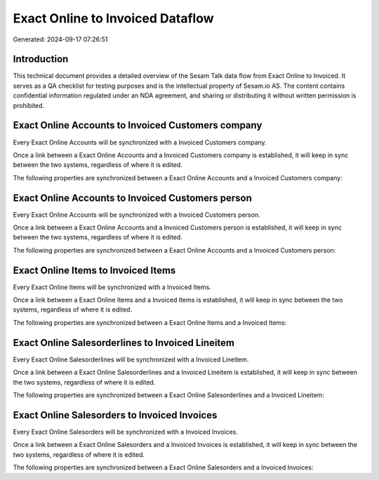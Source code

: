 =================================
Exact Online to Invoiced Dataflow
=================================

Generated: 2024-09-17 07:26:51

Introduction
------------

This technical document provides a detailed overview of the Sesam Talk data flow from Exact Online to Invoiced. It serves as a QA checklist for testing purposes and is the intellectual property of Sesam.io AS. The content contains confidential information regulated under an NDA agreement, and sharing or distributing it without written permission is prohibited.

Exact Online Accounts to Invoiced Customers company
---------------------------------------------------
Every Exact Online Accounts will be synchronized with a Invoiced Customers company.

Once a link between a Exact Online Accounts and a Invoiced Customers company is established, it will keep in sync between the two systems, regardless of where it is edited.

The following properties are synchronized between a Exact Online Accounts and a Invoiced Customers company:

.. list-table::
   :header-rows: 1

   * - Exact Online Accounts Property
     - Invoiced Customers company Property
     - Invoiced Data Type


Exact Online Accounts to Invoiced Customers person
--------------------------------------------------
Every Exact Online Accounts will be synchronized with a Invoiced Customers person.

Once a link between a Exact Online Accounts and a Invoiced Customers person is established, it will keep in sync between the two systems, regardless of where it is edited.

The following properties are synchronized between a Exact Online Accounts and a Invoiced Customers person:

.. list-table::
   :header-rows: 1

   * - Exact Online Accounts Property
     - Invoiced Customers person Property
     - Invoiced Data Type


Exact Online Items to Invoiced Items
------------------------------------
Every Exact Online Items will be synchronized with a Invoiced Items.

Once a link between a Exact Online Items and a Invoiced Items is established, it will keep in sync between the two systems, regardless of where it is edited.

The following properties are synchronized between a Exact Online Items and a Invoiced Items:

.. list-table::
   :header-rows: 1

   * - Exact Online Items Property
     - Invoiced Items Property
     - Invoiced Data Type


Exact Online Salesorderlines to Invoiced Lineitem
-------------------------------------------------
Every Exact Online Salesorderlines will be synchronized with a Invoiced Lineitem.

Once a link between a Exact Online Salesorderlines and a Invoiced Lineitem is established, it will keep in sync between the two systems, regardless of where it is edited.

The following properties are synchronized between a Exact Online Salesorderlines and a Invoiced Lineitem:

.. list-table::
   :header-rows: 1

   * - Exact Online Salesorderlines Property
     - Invoiced Lineitem Property
     - Invoiced Data Type


Exact Online Salesorders to Invoiced Invoices
---------------------------------------------
Every Exact Online Salesorders will be synchronized with a Invoiced Invoices.

Once a link between a Exact Online Salesorders and a Invoiced Invoices is established, it will keep in sync between the two systems, regardless of where it is edited.

The following properties are synchronized between a Exact Online Salesorders and a Invoiced Invoices:

.. list-table::
   :header-rows: 1

   * - Exact Online Salesorders Property
     - Invoiced Invoices Property
     - Invoiced Data Type

